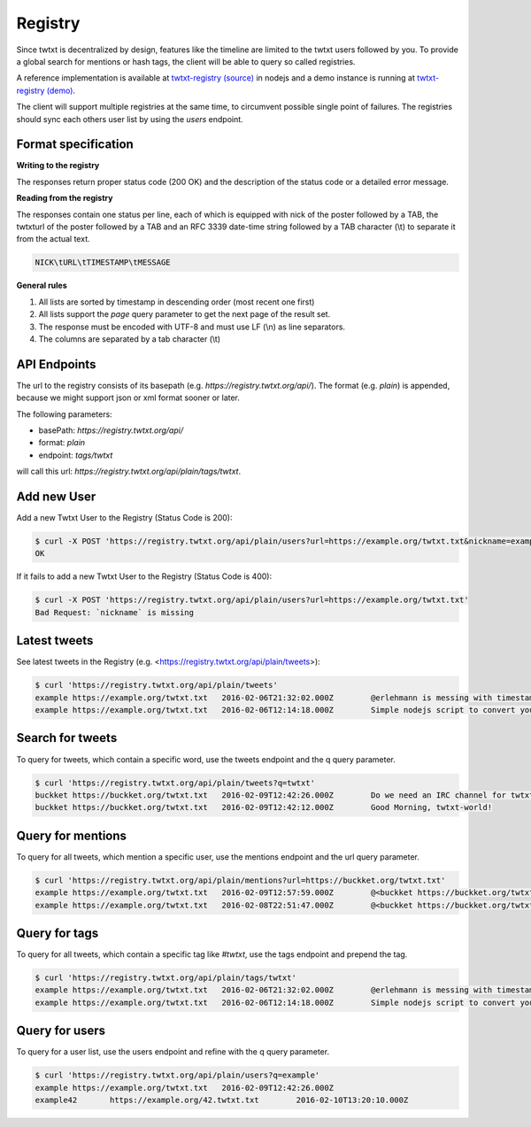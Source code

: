 .. _registry:

Registry
========

Since twtxt is decentralized by design, features like the timeline are limited to the twtxt users followed by you. To
provide a global search for mentions or hash tags, the client will be able to query so called registries.

A reference implementation is available at `twtxt-registry (source)`_ in nodejs and
a demo instance is running at `twtxt-registry (demo)`_.

The client will support multiple registries at the same time, to circumvent possible single point of failures. The
registries should sync each others user list by using the `users` endpoint.

Format specification
--------------------

**Writing to the registry**

The responses return proper status code (200 OK) and the description of the status code or a
detailed error message.

**Reading from the registry**

The responses contain one status per line, each of which is equipped with nick of the
poster followed by a TAB, the twtxturl of the poster followed by a TAB and an RFC 3339 date-time string followed by a TAB character (\\t) to separate it from the actual
text.

.. code-block:: text

	NICK\tURL\tTIMESTAMP\tMESSAGE

**General rules**

1. All lists are sorted by timestamp in descending order (most recent one first)
2. All lists support the `page` query parameter to get the next page of the result set.
3. The response must be encoded with UTF-8 and must use LF (\\n) as line separators.
4. The columns are separated by a tab character (\\t)

API Endpoints
-------------

The url to the registry consists of its basepath (e.g. `https://registry.twtxt.org/api/`). The format (e.g. `plain`) is
appended, because we might support json or xml format sooner or later.

The following parameters:

* basePath: `https://registry.twtxt.org/api/`
* format: `plain`
* endpoint: `tags/twtxt`

will call this url: `https://registry.twtxt.org/api/plain/tags/twtxt`.

Add new User
------------

Add a new Twtxt User to the Registry (Status Code is 200):

.. code-block:: console

	$ curl -X POST 'https://registry.twtxt.org/api/plain/users?url=https://example.org/twtxt.txt&nickname=example'
	OK

If it fails to add a new Twtxt User to the Registry (Status Code is 400):

.. code-block:: console

	$ curl -X POST 'https://registry.twtxt.org/api/plain/users?url=https://example.org/twtxt.txt'
	Bad Request: `nickname` is missing

Latest tweets
-------------

See latest tweets in the Registry (e.g. <https://registry.twtxt.org/api/plain/tweets>):

.. code-block:: console

	$ curl 'https://registry.twtxt.org/api/plain/tweets'
	example	https://example.org/twtxt.txt	2016-02-06T21:32:02.000Z	@erlehmann is messing with timestamps in @buckket #twtxt :)
	example	https://example.org/twtxt.txt	2016-02-06T12:14:18.000Z	Simple nodejs script to convert your twitter timeline to twtxt: https://t.co/txnWsC5jvA ( find my #twtxt at https://t.co/uN1KDXwJ8B )

Search for tweets
-----------------

To query for tweets, which contain a specific word, use the tweets endpoint and the q query parameter.

.. code-block:: console

	$ curl 'https://registry.twtxt.org/api/plain/tweets?q=twtxt'
	buckket	https://buckket.org/twtxt.txt	2016-02-09T12:42:26.000Z	Do we need an IRC channel for twtxt?
	buckket	https://buckket.org/twtxt.txt	2016-02-09T12:42:12.000Z	Good Morning, twtxt-world!

Query for mentions
------------------

To query for all tweets, which mention a specific user, use the mentions endpoint and the url query parameter.

.. code-block:: console

	$ curl 'https://registry.twtxt.org/api/plain/mentions?url=https://buckket.org/twtxt.txt'
	example	https://example.org/twtxt.txt	2016-02-09T12:57:59.000Z	@<buckket https://buckket.org/twtxt.txt> something like https://gitter.im/ or a freenode channel?
	example	https://example.org/twtxt.txt	2016-02-08T22:51:47.000Z	@<buckket https://buckket.org/twtxt.txt> looks nice ;)

Query for tags
--------------

To query for all tweets, which contain a specific tag like `#twtxt`, use the tags endpoint and prepend the tag.

.. code-block:: console

	$ curl 'https://registry.twtxt.org/api/plain/tags/twtxt'
	example	https://example.org/twtxt.txt	2016-02-06T21:32:02.000Z	@erlehmann is messing with timestamps in @buckket #twtxt :)
	example	https://example.org/twtxt.txt	2016-02-06T12:14:18.000Z	Simple nodejs script to convert your twitter timeline to twtxt: https://t.co/txnWsC5jvA ( find my #twtxt at https://t.co/uN1KDXwJ8B )

Query for users
---------------

To query for a user list, use the users endpoint and refine with the q query parameter.

.. code-block:: console

	$ curl 'https://registry.twtxt.org/api/plain/users?q=example'
	example	https://example.org/twtxt.txt	2016-02-09T12:42:26.000Z
	example42	https://example.org/42.twtxt.txt	2016-02-10T13:20:10.000Z

.. _twtxt-registry (source): https://github.com/DracoBlue/twtxt-registry
.. _twtxt-registry (demo): https://registry.twtxt.org
